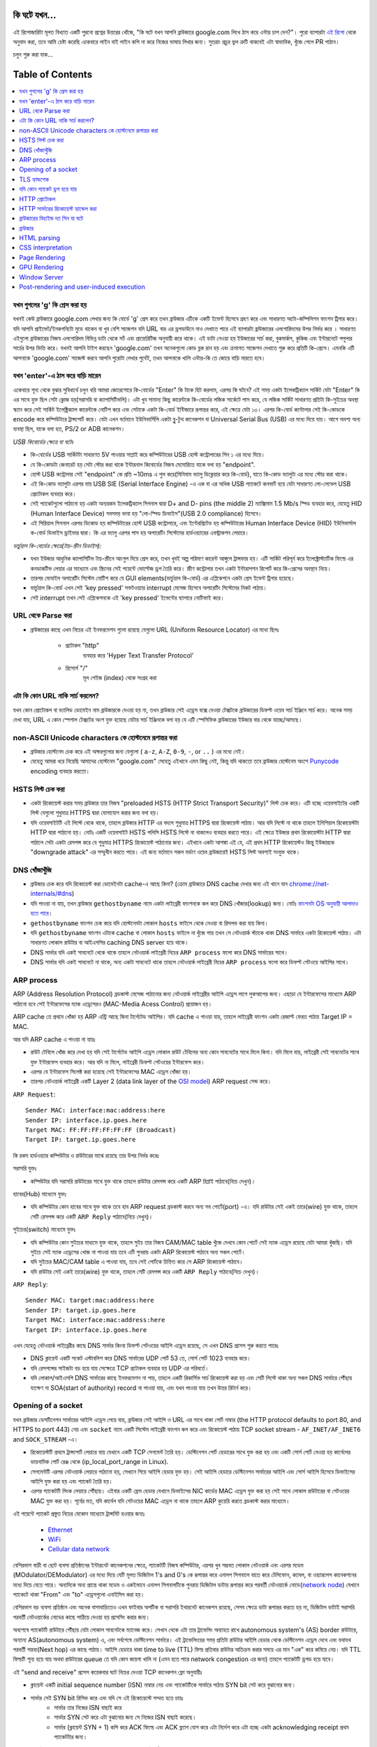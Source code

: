 কি ঘটে যখন...
====================

এই রিপোজারিটা মূলত বিখ্যাত একটি পুরনো প্রশ্নের উত্তরের খোঁজে, "কি ঘটে যখন আপনি ব্রাউজারে google.com লিখে ঠাস করে এন্টার চাপ দেন?"। পুরো ব্যাপারটা `এই রিপো`_ থেকে অনুবাদ করা, তবে আমি চেষ্টা করেছি একেবারে লাইন বাই লাইন কপি না করে নিজের ভাষায় লিখার জন্য। সুতরাং প্রচুর ভুল ত্রুটি থাকবেই এটা স্বাভাবিক, খুঁজে পেলে PR পাঠান।

চলুন শুরু করা যাক...

.. image:: what-happen-when.jpg
   :width: 1000

Table of Contents
====================

.. contents::
   :backlinks: none
   :local:


যখন গুগলের 'g' কি প্রেস করা হয়
-------------------------
যখনই কেউ ব্রাউজারে google.com লেখার জন্য কি বোর্ডে 'g' প্রেস করে তখন ব্রাউজার এটিকে একটি ইভেন্ট হিসেবে গ্রহণ করে এবং সাধারণত অটো-কম্পিলিশন ফাংশন ট্রিগার করে। যদি আপনি প্রাইভেট/ইনকগনিটো মুডে থাকেন বা খুব বেশি সাজেশন যদি URL বার এর ড্রপডাউনে নাও দেখাতে পারে এই ব্যাপারটা ব্রাউজারের এলগোরিদমের উপর নির্ভর করে । সাধারণত এইগুলো ব্রাউজারের নিজস্ব এলগোরিদম বিভিন্ন ডাটা থেকে সর্ট এবং প্রায়োরিটিজ অনুযায়ী করে থাকে। এই ডাটা নেওয়া হয় ইউজারের সার্চ করা, বুকমার্কস, কুকিজ এবং ইন্টারনেটে পপুলার সার্চের উপর ভিত্তি করে। যখনই আপনি টাইপ করছেন 'google.com' তখন অনেকগুলো কোড ব্লক রান হয় এবং ক্রমাগত সাজেশন দেখাতে শুরু করে প্রতিটি কি-প্রেসে। এমনকি এটি আপনাকে 'google.com' সাজেস্ট করবে আপনি পুরোটা লেখার পুর্বেই, তখন আপনাকে খালি এন্টার-কি তে জোরে বাড়ি মারতে হবে।


যখন 'enter'-এ ঠাস করে বাড়ি মারেন
-----------------------------

একেবারে শূন্য থেকে বুঝার সুবিধার্থে চলুন ধরি আমরা জোরেশোরে কি-বোর্ডের "Enter" কি টাকে হিট করলাম, এরপর কি ঘটবে? এই সময় একটা ইলেকট্রিক্যাল সার্কিট যেটা "Enter" কি এর সাথে যুক্ত ছিল সেটা ক্লোজ হয়(সরাসরি বা ক্যাপাসিটিভলি)। এটা খুব সামান্য কিছু কারেন্টকে কি-বোর্ডের লজিক সার্কেটে পাস করে, যে লজিক সার্কিট সাধারণত প্রতিটা কি-সুইচের অবস্থা স্ক্যান করে সেই সার্কিট ইলেক্ট্রিক্যাল কারেন্টকে নোটিশ করে এবং সেটাকে একটা কি-বোর্ড ইন্টিজারে রূপান্তর করে, এই ক্ষেত্রে যেটা ১৩। এরপর কি-বোর্ড কন্টোলার সেই কি-কোডকে encode করে কম্পিউটারে ট্রান্সপোর্ট করে। যেটা এখন বর্তমানে ইউনিভার্সিলি একটা ব্লু-টুথ কানেকশন বা Universal Serial Bus (USB) এর মধ্যে দিয়ে যায়। আগে অবশ্য অন্য ব্যবস্থা ছিল, যাকে বলা হত, PS/2 or ADB কানেকশন।

*USB কিবোর্ডের ক্ষেত্রে যা ঘটেঃ*

- কি-বোর্ডের USB সার্কিটটা সাধারণত 5V পাওয়ার সাপ্লাই করে কম্পিউটারের USB হোস্ট কন্ট্রোলারের পিন ১ এর মধ্যে দিয়ে।
- যে কি-কোডটা জেনারেট হয় সেটা স্টোর করা থাকে ইন্টারনাল কিবোর্ডের নিজস্ব মেমোরিতে যাকে বলা হয় "endpoint".
- হোস্ট USB কন্ট্রোলার সেই "endpoint" কে প্রতি ~10ms এ পুল করে(মিনিমাম ভ্যালু ডিক্লেয়ার করে কি-বোর্ড), যাতে কি-কোড ভ্যালুটা এর মধ্যে স্টোর করা থাকে।
- এই কি-কোড ভ্যালুটা এরপর যায় USB SIE (Serial Interface Engine) -এ এক বা এর অধিক USB প্যাকেটে কনভার্ট হয়ে যেটা সাধারণত লো-লেভেল USB প্রোটোকল ব্যবহার করে।
- সেই প্যাকেটগুলো পাঠানো হয় একটা অন্যরকম ইলেকট্রিক্যাল সিগনাল দ্বারা D+ and D- pins (the middle 2) ম্যাক্সিমাম 1.5 Mb/s স্পিড ব্যবহার করে, যেহেতু HID (Human Interface Device) সবসময় ভাবা হয় "লো-স্পিড ডিভাইস"(USB 2.0 compliance) হিসেবে।
- এই সিরিয়াল সিগনাল এরপর ডিকোড হয় কম্পিউটারের হোস্ট USB কন্ট্রোলারে, এবং ইন্টেরপ্রিটেড হয় কম্পিউটারের Human Interface Device (HID) ইউনিভার্সাল ক-বোর্ড ডিভাইস ড্রাইভার দ্বারা। কি এর ভ্যালু এরপর পাস হয় অপারেটিং সিস্টেমের হার্ডওয়্যারের এবস্ট্রাকশন লেয়ারে।

*ভার্চুয়াল কি-বোর্ডের ক্ষেত্রে(টাচ-স্ক্রীন ডিভাইস):*

- যখন ইউজার আধুনিক ক্যাপাসিটিভ টাচ-স্ক্রীনে আংগুল দিয়ে প্রেস করে, তখন খুবই অল্প পরিমাণ কারেন্ট আঙ্গুলে ট্রান্সফার হয়। এটি সার্কিট পরিপূর্ন করে ইলেক্ট্রোস্ট্যাটিক ফিল্ডে এর কনডাকটিভ লেয়ার এর মাধ্যেমে এবং স্ক্রিনের সেই পয়েন্টে ভোল্টেজ ড্রপ তৈরি করে। স্ক্রীণ কন্ট্রোলার তখন একটা ইন্টারাপশন রিপোর্ট করে কি-প্রেসের অবস্থান নিয়ে।
- তারপর মোবাইল অপারেটিং সিস্টেম নোটিশ করে যে GUI elements(ভার্চুয়াল কি-বোর্ড) এর এপ্লিকেশনে একটা প্রেস ইভেন্ট ট্রিগার হয়েছে।
- ভার্চুয়াল কি-বোর্ড এখন সেই 'key pressed' সফটওয়্যার interrupt মেসেজ হিসেবে অপারেটিং সিস্টেমের নিকট পাঠায়।
- সেই interrupt তখন সেই এপ্লিকেশনকে এই 'key pressed' ইভেন্টের ব্যাপারে নোটিফাই করে।

URL থেকে Parse করা
-----------------

* ব্রাউজারের কাছে এখন নিচের এই ইনফরমেশন গুলো রয়েছে যেগুলো URL (Uniform Resource Locator) এর মধ্যে ছিলঃ

    - ``প্রটোকল`` "http"
        ব্যবহার করে 'Hyper Text Transfer Protocol'
    - ``রিসোর্স`` "/"
        মূল পেইজ (index) থেকে সংগ্রহ করা

এটা কি কোন URL নাকি সার্চ করলেন?
---------------------------

যখন কোন প্রোটোকল বা ভ্যালিড ডোমেইন নাম ব্রাউজারকে দেওয়া হয় না, তখন ব্রাউজার সেই এড্রেস বক্সে দেওয়া টেক্সটকে ব্রাউজারের ডিফল্ট ওয়েব সার্চ ইঞ্জিনে সার্চ করে। অনেক সময় দেখা যায়, URL এ কোন স্পেশাল টেক্সটের অংশ যুক্ত হয়েছে যেটায় সার্চ ইঞ্জিনকে বলা হয় যে এটি স্পেসিফিক ব্রাউজারের ইউজার বার থেকে যাচ্ছে/আসছে।

non-ASCII Unicode characters কে হোস্টনেমে রূপান্তর করা
-----------------------------------------------

* ব্রাউজার হোস্টনেম চেক করে এই অক্ষরগুলোর জন্য যেগুলো ( ``a-z``, ``A-Z``, ``0-9``, ``-``, or ``..`` ) এর মধ্যে নেই।
* যেহেতু আমরা ধরে নিয়েছি আমাদের হোস্টনেম "google.com" সেহেতু এইখানে এমন কিছু নেই, কিন্তু যদি থাকতো তবে ব্রাউজার হোস্টনেম অংশে `Punycode`_ encoding ব্যবহার করতো।


HSTS লিস্ট চেক করা
---------------
* একটা রিকোয়েস্ট করার সময় ব্রাউজার তার নিজস্ব "preloaded HSTS (HTTP Strict Transport Security)" লিস্ট চেক করে। এটি হচ্ছে ওয়েবসাইটের একটি লিস্ট যেগুলো শুধুমাত্র HTTPS দ্বারা যোগাযোগ করার জন্য বলা হয়। 

* যদি ওয়েবসাইটটি এই লিস্টে থেকে থাকে, তাহলে ব্রাউজার HTTP এর বদলে শুধুমাত্র HTTPS দ্বারা রিকোয়েস্ট পাঠায়। আর যদি লিস্টে না থাকে তাহলে ইনিশিয়াল রিকোয়েস্টটা HTTP দ্বারা পাঠানো হয়। নোটঃ একটি ওয়েবসাইট HSTS পলিসি HSTS লিস্টে না থাকলেও ব্যবহার করতে পারে। এই ক্ষেত্রে ইউজার প্রথম রিকোয়েস্টটা HTTP দ্বারা পাঠালে সেটা একটা রেসপন্স করে যে শুধুমাত্র HTTPS রিকোয়েস্ট পাঠানোর জন্য। এইখানে একটা আশঙ্কা এই যে, এই প্রথম HTTP রিকোয়েস্টও কিন্তু ইউজারকে "downgrade attack" এর সম্মুখীন করতে পারে। এই জন্য বর্তমানে সকল মর্ডাণ ওয়েব ব্রাউজারেই HSTS লিস্ট অবশ্যই সংযুক্ত থাকে।  


DNS খোঁজাখুঁজি
-----------

* ব্রাউজার চেক করে যদি রিকোয়েস্ট করা ডোমেইনটা cache-এ আছে কিনা? (ক্রোম ব্রাউজারে DNS cache দেখার জন্য এই খানে যান `chrome://net-internals/#dns <chrome://net-internals/#dns>`_) 

* যদি পাওয়া না যায়, তখন ব্রাউজার ``gethostbyname`` নামে একটা লাইব্রেরী ফাংশনকে কল করে DNS খোঁজার(lookup) জন্য। নোটঃ `ফাংশনটা OS অনুযায়ী আলাদাও হতে পারে`_। 

*  ``gethostbyname`` ফাংশন চেক করে যদি হোস্টনেমটা লোকাল ``hosts`` ফাইলে থেকে নেওয়া বা রিসলভ করা যায় কিনা। 
* যদি ``gethostbyname`` ফাংশন এটাকে cache বা লোকাল ``hosts`` ফাইলে না খুঁজে পায় তখন সে নেটওয়ার্ক স্ট্যাকে থাকা DNS সার্ভারে একটা রিকোয়েস্ট পাঠায়। এটা সাধারণত লোকাল রাউটার বা আইএসপির caching DNS server হয়ে থাকে। 
* DNS সার্ভার যদি একই সাবনেটে থেকে থাকে তাহলে নেটওয়ার্ক লাইব্রেরী নিচের ``ARP process`` ফলো করে DNS সার্ভারের সাথে। 
* DNS সার্ভার যদি একই সাবনেটে না থাকে, অন্য একটা সাবনেটে থাকে তাহলে নেটওয়ার্ক লাইব্রেরী নিচের ``ARP process`` ফলো করে ডিফল্ট গেটওয়ে আইপির সাথে।   


ARP process
-----------

ARP (Address Resolution Protocol)  ব্রডকাস্ট মেসেজ পাঠানোর জন্য নেটওয়ার্ক লাইব্রেরীর আইপি এড্রেস লাগে লুকআপের জন্য। এছাড়া যে ইন্টারফেসের মাধ্যেমে ARP পাঠানো হবে সেই ইন্টারফেসের ম্যাক এড্রেসেরও (MAC-Media Acess Control) প্রয়োজন হয়।  

ARP cache তে প্রথমে খোঁজা হয় ARP এন্ট্রি আছে কিনা টার্গেটেড আইপির। যদি cache এ পাওয়া যায়, তাহলে লাইব্রেরী ফাংশন একটা রেজাল্ট ফেরত পাঠায় Target IP = MAC. 

আর যদি ARP cache এ পাওয়া না যায়ঃ 

* রাউট টেবিলে খোঁজ করে দেখা হয় যদি সেই টার্গেটেড আইপি এড্রেস লোকাল রাউট টেবিলের অন্য কোন সাবনেটের সাথে মিলে কিনা। যদি মিলে যায়, লাইব্রেরী সেই সাবনেটের সাথে যুক্ত ইন্টারফেস ব্যবহার করে। আর যদি না মিলে, লাইব্রেরী ডিফল্ট গেটওয়ের ইন্টারফেস করে। 
* এরপর যে ইন্টারফেস সিলেক্ট করা হয়েছে সেই ইন্টারফেসের MAC এড্রেস খোঁজা হয়। 
* তারপর নেটওয়ার্ক লাইব্রেরী একটি  Layer 2 (data link layer of the `OSI model`_) ARP request সেন্ড করে।

``ARP Request``::

    Sender MAC: interface:mac:address:here
    Sender IP: interface.ip.goes.here
    Target MAC: FF:FF:FF:FF:FF:FF (Broadcast)
    Target IP: target.ip.goes.here

কি রকম হার্ডওয়্যার কম্পিউটার ও রাউটারের মাঝে রয়েছে তার উপর নির্ভর করেঃ 

সরাসরি যুক্তঃ  

* কম্পিউটার যদি সরাসরি রাউটারের সাথে যুক্ত থাকে তাহলে রাউটার রেসপন্স করে একটি ARP রিপ্লাই পাঠাবে(নিচে দেখুন)।  

হাবের(Hub) মাধ্যেমে যুক্তঃ 

* যদি কম্পিউটার কোন হাবের সাথে যুক্ত থাকে তবে হাব ARP request ব্রডকাস্ট করবে অন্য সব পোর্টে(port) -এ। যদি রাউটার সেই একই তারে(wire) যুক্ত থাকে, তাহলে সেটি রেসপন্স করে একটি ``ARP Reply`` পাঠাবে(নিচে দেখুন)।  

সুইচের(switch) মাধ্যেমে যুক্তঃ 

* যদি কম্পিউটার কোন সুইচের মাধ্যমে যুক্ত থাকে, তাহলে সুইচ তার নিজস্ব CAM/MAC table খুঁজে দেখবে কোন পোর্টে সেই ম্যাক এড্রেস রয়েছে যেটা আমরা খুঁজছি। যদি সুইচে সেই ম্যাক এড্রেসের খোজ না পাওয়া যায় তবে এটি পুনরায় একটা ARP রিকোয়েস্ট পাঠাবে অন্য সকল পোর্টে। 
* যদি সুইচের MAC/CAM table এ পাওয়া যায়, তবে সেই পোর্টকে চিহ্নিত করে সে ARP রিকোয়েস্ট পাঠাবে। 
* যদি রাউটার সেই একই তারে(wire) যুক্ত থাকে, তাহলে সেটি রেসপন্স করে একটি ``ARP Reply`` পাঠাবে(নিচে দেখুন)।

``ARP Reply``::

    Sender MAC: target:mac:address:here
    Sender IP: target.ip.goes.here
    Target MAC: interface:mac:address:here
    Target IP: interface.ip.goes.here

এখন যেহেতু নেটওয়ার্ক লাইব্রেরীর কাছে DNS সার্ভার কিংবা ডিফল্ট গেটওয়ের আইপি এড্রেস রয়েছে, সে এখন DNS প্রসেস শুরু করতে পারেঃ 

* DNS ক্লায়েন্ট একটি সকেট এস্টাবলিশ করে DNS সার্ভারের UDP পোর্ট 53 তে, সোর্স পোর্ট 1023 ব্যবহার করে। 
* যদি রেসপন্সের সাইজটা বড় হয়ে যায় সেক্ষেত্রে TCP প্রটোকল ব্যবহার হয় UDP এর পরিবর্তে। 
* যদি লোকাল/আইএসপি DNS সার্ভারের কাছে ইনফরমেশন না পায়, তাহলে একটি রিকার্সিভ সার্চ রিকোয়েস্ট করা হয় এবং সেটি লিস্টে থাকা অন্য সকল DNS সার্ভারে পৌঁছায় যতক্ষণ না  SOA(start of authority) record না পাওয়া যায়, এবং যখন পাওয়া যায় তখন উত্তর রিটার্ন করে।

Opening of a socket
-------------------

যখন ব্রাউজার ডেসটিনেশন সার্ভারের আইপি এড্রেস পেয়ে যায়, ব্রাউজার সেই আইপি ও URL এর সাথে থাকা পোর্ট নাম্বার  (the HTTP protocol defaults to port 80, and HTTPS to port 443) নেয় এবং ``socket`` নামে একটি সিস্টেম লাইব্রেরী ফাংশন কল করে এবং রিকোয়েস্ট পাঠায় TCP socket stream - ``AF_INET/AF_INET6`` and ``SOCK_STREAM`` -এ। 

* রিকোয়েস্টটি প্রথমে ট্রান্সপোর্ট লেয়ারে যায় যেখানে একটি TCP সেগমেন্ট তৈরি হয়। ডেস্টিনেশন পোর্ট হেডারের সাথে যুক্ত করা হয় এবং একটি সোর্স পোর্ট নেওয়া হয় কার্নেলের ডায়নামিক পোর্ট রেঞ্জ থেকে  (ip_local_port_range in Linux). 
* সেগমেন্টটি এরপর নেটওয়ার্ক লেয়ারে পাঠানো হয়, সেখানে গিয়ে আইপি হেডার যুক্ত হয়। সেই আইপি হেডারে ডেস্টিনেশন সার্ভারের আইপি এবং সোর্স আইপি হিসেবে ডিভাইসের আইপি যুক্ত করা হয় এবং প্যাকেট তৈরি হয়। 
* এরপর প্যাকেটটি লিংক লেয়ারে পৌঁছায়। এইবার একটি ফ্রেম হেডার যেখানে ডিভাইসের NIC কার্ডের MAC এড্রেস যুক্ত করা হয় সেই সাথে লোকাল রাউটারের বা গেটওয়ের MAC যুক্ত করা হয়। পূর্বের মত, যদি কার্নেল যদি গেটওয়ের MAC এড্রেস না থাকে তাহলে ARP কুয়েরি করতে ব্রডকাস্ট করার মাধ্যেমে। 

এই পয়েন্টে প্যাকেট প্রস্তুত নিচের যেকোন মাধ্যেমে ট্রান্সমিট হওয়ার জন্যঃ 

   * `Ethernet`_
   * `WiFi`_
   * `Cellular data network`_

বেশিরভাগ বাড়ী বা ছোট ব্যবসা প্রতিষ্ঠানের ইন্টারনেট কানেকশনের ক্ষেত্রে, প্যাকেটটি নিজস্ব কম্পিউটার, এরপর খুব সম্ভবত লোকাল নেটওয়ার্ক এবং এরপর মডেম (MOdulator/DEModulator) এর মধ্যে দিয়ে যেটি মূলত ডিজিটাল  1's and 0's কে রূপান্তর করে এনালগ সিগনালে যাতে করে টেলিফোন, ক্যাবল, বা ওয়্যারলেস কানেকশনের মধ্যে দিয়ে যেতে পারে। অন্যদিকে অন্য প্রান্তে থাকা মডেম ও একইভাবে এনালগ সিগনালটিকে পুনরায় ডিজিটাল ডাটায় রূপান্তর করে পরবর্তী নেটওয়ার্কে নোডে(`network node`_) যেখানে প্যাকেটে থাকা "From" এবং "to" এড্রেসগুলো এনাইসিস করা হয়। 

বেশিরভাগ বড় ব্যবসা প্রতিষ্ঠান এবং অনেক বাসাবাড়িতেও এখন ফাইবার অপটিক বা সরাসরি ইথারনেট কানেকশন রয়েছে, সেসব ক্ষেত্রে ডাটা রূপান্তর করতে হয় না, ডিজিটাল ডাটাই সরাসরি পরবর্তী নেটওয়ার্কের নোডের কাছে পাঠিয়ে দেওয়া হয় প্রসেসিং করার জন্য।   

অবশেষে প্যাকেটটি রাউটারে পৌঁছায় যেটা লোকাল সাবনেটকে ম্যানেজ করে। সেখান থেকে এটা তার ট্রাভেলিং অব্যাহত রাখে autonomous system's (AS) border রাউটারে, অন্যান্য AS(autonomous system) এ, এবং সর্বশেষে ডেস্টিনেশন সার্ভারে। এই ট্রাভেলিংয়ের সময় প্রতিটা রাউটার আইপি হেডার থেকে ডেস্টিনেশন এড্রেস দেখে এবং  যথাযথ পরবর্তী গন্তব্য(Next hop) এর কাছে পাঠায়। আইপি হেডারে থাকা time to live (TTL) ফিল্ড প্রতিবার রাউটার অতিক্রম করার সময়ে এর মান "এক" করে কমিয়ে নেয়। যদি TTL ফিল্ডটি শূন্য হয়ে যায় অথবা রাউটারের queue তে যদি কোন জায়গা খালি না (এমন হতে পারে network congestion এর জন্য) তাহলে প্যাকেটটি ড্রপড হয়ে যাবে। 

এই "send and receive" প্রসেস কয়েকবার ঘটে নিচের দেওয়া TCP কানেকশন ফ্লো অনুযায়ীঃ 

* ক্লায়েন্ট একটি initial sequence number (ISN) নাম্বার নেয় এবং প্যাকেটটিকে সার্ভারে পাঠায় SYN bit সেট করে বুঝানোর জন্য। 

* সার্ভার সেই SYN bit রিসিভ করে এবং যদি সে এই রিকোয়েস্টে সম্মত হতে চায়ঃ 
   * সার্ভার তার নিজের ISN বাছাই করে 
   * সার্ভার SYN সেট করে এটা বুঝানোর জন্য সে নিজের ISN বাছাই করেছে। 
   * সার্ভার (ক্লায়েন্ট SYN + 1) কপি করে ACK ফিল্ডে এবং ACK ফ্ল্যাগ যোগ করে এটা নির্দেশ করে এটা হচ্ছে একটা  acknowledging receipt প্রথম প্যাকেটটার জন্য। 

* ক্লায়েন্ট একনলেজ করে কানেকশনের ব্যাপারে আরও একটি প্যাকেট পাঠানোর মাধ্যেমেঃ 
   * নিজের sequence নাম্বার বাড়িয়ে দেয় 
   * রিসিভারের acknowledgment নাম্বারও বাড়িয়ে দেয়  
   * ACK ফিল্ডকে সেট করে দেয় 

* ডাটা ট্রান্সফার হয় যেভাবেঃ 
   * যেহেতু একটা সাইড N বাইট ডাটা পাঠায়, এটা তার SEQ বা sequence নাম্বারও সেই বাইট অনুযায়ী বাড়িয়ে দেয়। 
   * যখন অপর সাইড প্যাকেট প্রাপ্তির ব্যাপার acknowledge করে, তখন সেটি একটা ACK প্যাকেট পাঠায় ACK ভ্যালু সেট করে যেটি সর্বশেষ পাওয়া অন্য সাইডের sequence নাম্বারের সমান 

* কানেকশন ক্লোজ করার জন্যঃ 
   * "closer" একটি FIN প্যাকেট পাঠায় 
   * অন্য সাইড FIN প্যাকেটটি  acknowledge করে, এবং নিজের FIN পাঠায় 
   * "closer" সেই FIN প্যাকেটটি acknowledge করে একটি ACK দ্বারা    


TLS হ্যান্ডশেক 
---------- 

* ক্লায়েন্ট কম্পিউটার একটি ``ClientHello`` মেসেজ সার্ভারে পাঠায়  Transport Layer Security (TLS) ভার্সন, cipher algorithms এর লিস্ট এবং যেসব কমপ্রেশন(compression) মেথড এভেইলেবল রয়েছে। 

* সার্ভার তখন রিপ্লাই করে একটা ``ServerHello`` মেসেজ দ্বারা যার সাথে যুক্ত থাকে TLS ভার্সন, সিলেক্টেড cipher এলগোরিদম, সিলেক্টেড কমপ্রেশন মেথড এবং সার্ভারের পাবলিক সার্টিফিকেট যেটা CA (Certificate Authority) থেকে নেওয়া হয়েছে। সেই সার্টিফিকেটে একটি পাবলিক কি(key) থাকে যেটা ক্লায়েন্ট ব্যবহার করবে পরবর্তী সকল ``handshake`` এনক্রিপ্ট করার জন্য যতক্ষণ না একটি ``symmetric key`` এসাইন করা হচ্ছে। 

* ক্লায়েন্ট এরপর সার্ভারের ডিজিটাল সার্টিফিকেট ভেরিফাই করে তার নিজস্ব ট্রাস্টেড CA এর লিস্ট থেকে। যদি CA থেকে প্রাপ্ত তথ্য অনুযায়ী সার্টিফিকেট ট্রাস্টেড হয়, তাহলে ক্লায়েন্ট একটি ``pseudo-random bytes`` স্ট্রিং জেনারেট করে এবং সার্ভারের থেকে পাওয়া পাবলিক key দিয়ে এটি এনক্রিপ্ট করে। এই ``random bytes`` ব্যবহার করা ``symmetric key`` নির্ণয় করার জন্য। 

* সার্ভার সেই ``random bytes`` কে ডিক্রিপ্ট(Decrypt) করে তার নিজের প্রাইভেট key দ্বারা এবং সেই ``random bytes`` ব্যবহার করে নিজের জন্য ``symmetric master key`` জেনারেট করে। 

* ক্লায়েন্ট এরপর একটি ``Finished`` মেসেজ পাঠায় সার্ভারে, একটি হ্যাশ এনক্রিপ্ট করে সেই ``symmetric key`` দ্বারা। 

* সার্ভার নিজস্ব হ্যাশ জেনারেট করে এবং তারপর ক্লায়েন্টের পাঠানো হ্যাশকে ভেরিফাই করে যে এটা ম্যাচ হয়েছে কিনা। যদি ম্যাচ হয়, তাহলে সে নিজের  ``Finished`` মেসেজ ``symmetric key`` দ্বারা এনক্রিপ্ট করে ক্লায়েন্টের কাছে পাঠায়। 

* এরপর থেকে TLS session এপ্লিকেশন(HTTP) ডাটা ট্রান্সমিট করে ক্লায়েন্ট এবং সার্ভারের মধ্যে এগ্রিড হওয়া ``symmetric key`` দ্বারা এনক্রিপ্ট করে। 

যদি কোন প্যাকেট ড্রপ হয়ে যায়
--------------- 

মাঝে মাঝে ``network congestion`` অথবা ``flaky hardware connections`` এর কারনে TLS প্যাকেট ড্রপ হয়ে যায় তাদের শেষ গন্তব্য পৌঁছানোর আগেই। তখন যে প্যাকেটটি পাঠিয়েছে সে জানে তাকে কিভাবে এই সমস্যার মোকাবিলা করতে হবে। এই জন্য যে এলগোরিদম রয়েছে সেটাকে বলা হয়  `TCP congestion control`_. এটা sender এর উপর ভিত্তি করে বিভিন্ন রকম, তবে সবচেয়ে কমন এলগোরিদম হচ্ছে `cubic`_ যেগুলো মূলত নতুন আসা অপারেটিং সিস্টেমের জন্য এবং অন্য সবগুলোর জন্য `New Reno`_ 

* ক্লায়েন্ট `congestion window`_ বাছাই করে নেয় কানেকশনের `maximum segment size`_  (MSS) এর উপর নির্ভর করে। 

* প্রতিটি প্যাকেট ``acknowledged`` করা হলে, window সাইজ ডাবল হয়ে যায় যতক্ষণ না এটা "slow-start threshold" এ পৌঁছায়। কিছু কিছু ইমপ্লিমেন্টশনে, এই threshold টা এডাপ্টিভ হয়। 

* "slow-start threshold" এ পৌঁছানোর পর, window সাইজ বাড়তে থাকে প্রতিটি প্যাকেট ``acknowledged`` হলে। আর যদি প্যাকেট ড্রপ হয়ে যায়, window সাইজ ক্রমাগত কমতে থাকে যতক্ষণ না অন্য একটি প্যাকেট ``acknowledged`` হয়। 


HTTP প্রোটোকল 
------------- 
যদি গুগলের তৈরি করা কোন ওয়েব ব্রাউজার ব্যবহার করা হয় তবে সেটি পেজ নিয়ে আসার জন্য HTTP রিকোয়েস্ট পাঠানোর পরিবর্তে একটি রিকোয়েস্ট পাঠায় HTTP থেকে "আপগ্রেডেড" SPDY প্রোটোকল ব্যবহার করার জন্য। 

যদি ক্লায়েন্ট HTTP প্রোটোকল ব্যবহার করে এবং SPDY সাপোর্ট না করে থাকে তাহলে এটি নিচের ফরমেটে সার্ভারে রিকোয়েস্ট পাঠায়ঃ   

    GET / HTTP/1.1
    Host: google.com
    Connection: close
    [other headers]

যেখানে ``[other headers]`` HTTP স্পেসিফিকেশন অনুযায়ী কোলন-সেপারেটেড কি-ভ্যালু পেয়ার দ্বারা ফরমেটেড থাকে  এবং নতুন লাইনে আলাদা আলাদা থাকে। (এটা ধরে নেওয়া হয়, যে ওয়েব ব্রাউজার ব্যবহার করা হয়েছে সেটিতে কোন বাগ নেই যা HTTP স্পেসিফিকেশন কে ভায়োলেট করে। আরও ধরে নেওয়া হয়, ওয়েব ব্রাউজারটি ব্যবহার করছে ``HTTP/1.1``, না হলে এটি হয়তো ``Host`` হেডার রিকোয়েস্টে যুক্ত করতো না এবং ``GET`` রিকোয়েস্টে যে ভার্সন স্পেসিফাই করা হয়েছে সেটি হত ``HTTP/1.0`` অথবা  ``HTTP/0.9``.) 

HTTP/1.1 এর মধ্যে থাকা  "close" কানেকশন অপশনটি sender এর জন্য যেটি সিগনাল দেয় যে রেসপন্স সম্পূর্ন হবার পর কানেকশনটি ক্লোজড হয়ে যাবে। যেমনঃ 

    Connection: close

HTTP/1.1 এপ্লিকেশনগুলো যারা স্থির(persistent) কানেকশন সাপোর্ট করে না তাদেরকে অবশ্যই "close" কানেকশন অপশন যুক্ত থাকা দরকার প্রতিটি মেসেজে। 

রিকোয়েস্ট এবং হেডার পাঠানোর পর, ওয়েব ব্রাউজার একটি খালি নতুন লাইন ( a single blank newline) সার্ভারে পাঠায় বুঝানোর জন্য যে রিকোয়েস্টটির কন্টেন্ট পাঠানো শেষ হয়েছে। 

তখন সার্ভার রেসপন্স করে একটি কোড দ্বারা যেটি রিকোয়েস্ট অবস্থা জানায় এবং নিচের ফরমেটের মত করে রেসপন্স করেঃ 

    200 OK
    [response headers]

একটি নতুন লাইনের পর এটি ``www.google.com` এর HTML কন্টেন্ট payload হিসেবে send করে। এরপর সার্ভার হয় কানেকশনটিকে ক্লোজ করে দেয় অথবা যদি ক্লায়েন্ট যদি হেডারের মাধ্যমে রিকোয়েস্ট করে থাকে তাহলে কানেকশনটি open রাখে অন্য রিকোয়েস্টে ব্যবহার করার জন্য। এটি ক্লায়েন্টের রিকোয়েস্টের উপর নির্ভর করে। 


এমন যদি হয় ওয়েব ব্রাউজার যে HTTP রিকোয়েস্টটি পাঠিয়েছে ওয়েব সার্ভারের কাছে সেখানে যথেষ্ট পরিমাণ তথ্য রয়েছে যে(ie. if the web browser
included an ``ETag`` header),  শেষবার যখন রিকোয়েস্ট পাঠিয়েছিল সেটা ওয়েব ব্রাউজারে cached হিসেবে এখনো আছে এবং এই সময়ের মধ্যে ফাইলে কোন পরিবর্তন আর হয় নি তাহলে নিচের ফরম্যাটে রেসপন্স করতে পারেঃ 

    304 Not Modified
    [response headers]


এবং সেই সাথে কোন payload থাকবে না, এবং ওয়েব ব্রাউজার সার্ভার HTML নিয়ে আসার পরিবর্তে তার নিজস্ব cache থেকে পেজ দেখাবে। 

HTML নিয়ে আসার পর ওয়েব ব্রাউজার এবং সার্ভার এই একই প্রসেস বারবার করতে থাকবে প্রতিটি রিসোর্সের (image, CSS, favicon.ico, etc) জন্য যেগুলো HTML পেজে রেফারেন্স করা আছে। শুধুমাত্র এইবার রিকোয়েস্টে ``GET / HTTP/1.1`` এর পরিবর্তে ``GET /$(URL relative to www.google.com) HTTP/1.1`` থাকবে। 

যদি এমন হয় যে HTML ফাইলটিতে তার নিজস্ব ডোমেইন ``www.google.com`` এর পরিবর্তে অন্য কোন ডোমেইনের রিসোর্সের উল্লেখ থাকে তাহলে ওয়েব ব্রাউজার সেই রিসোর্স নিয়ে আসার জন্য পুনরায় নতুন প্রসেস শুরু করবে ডোমেইন রিসলভ করা থেকে শুরু করে এবং আগে বর্নিত সকল ধাপ অনুসরণ করবে এই পর্যন্ত। তখন রিকোয়েস্টে থাকা ``Host`` হেডারটিতে ``google.com`` এর পরিবর্তে যথাযথ ডোমেইন/সার্ভার নাম সংযুক্ত হবে। 

HTTP সার্ভারের রিকোয়েস্ট হ্যান্ডেল করা 
--------------------------

HTTPD (HTTP Daemon) সার্ভার রিকোয়েস্ট এবং রেসপন্স হ্যান্ডেল করে থাকে সার্ভার সাইডে। সবচেয়ে পপুলার এবং ব্যবহার করা HTTPD সার্ভার হচ্ছে Apache, nginx লিনাক্সের জন্য এবং উইন্ডোজের জন্য রয়েছে IIS. 

* HTTPD (HTTP Daemon) রিকোয়েস্ট রিসিভ করে। 
* সার্ভার রিকোয়েস্ট থেকে পাওয়া বিভিন্ন প্যারামিটারকে আলাদা করে নিচের মত করেঃ  
   * HTTP রিকোয়েস্ট মেথড (either ``GET``, ``HEAD``, ``POST``, ``PUT``,
     ``PATCH``, ``DELETE``, ``CONNECT``, ``OPTIONS``, or ``TRACE``). 
   * ডোমেইন, এই ক্ষেত্রে যেমন google.com 
   * রিকোয়েস্টেড path/page, এই ক্ষেত্রে যেমন - / (যেহেতু নির্দিষ্ট কোন path/page রিকোয়েস্ট করা হয়নি, / হচ্ছে ডিফল্ট) 


* সার্ভার তখন নিশ্চিত করে যে সার্ভারে একটি ভার্চুয়াল হোস্ট কনফিগার করা রয়েছে যেটি google.com এর সাথে মিলে যায় 
* সার্ভার নিশ্চিত করে google.com GET রিকোয়েস্ট accept করতে পারবে 
* সার্ভার নিশ্চিত করে ক্লায়েন্ট এই মেথডটি ব্যবহার করার জন্য allowed কিনা (by IP, authentication, etc.). 
* যদি সার্ভারে কোন rewrite module ইন্সটল করা থাকে (যেমন mod_rewrite for Apache or
  URL Rewrite for IIS), এটি চেষ্টা করে রিকোয়েস্টটিকে কনফিগারড রুলের সাথে ম্যাচ  করানোর। যদি ম্যাচিং করা রুল পাওয়া যায়, তাহলে সার্ভার সেটি ব্যবহার করে রিকোয়েস্টটকে পুনারায় rewrite করে। 
* সার্ভার এরপর রিকোয়েস্ট অনুযায়ী কন্টেন্ট pull করতে যায়, আমাদের ক্ষেত্রে এটি index ফাইল pull করবে, যেহেতু "/" হচ্ছে মূল ফাইল। (কিছু ক্ষেত্রে এটি ওভাররাইড হতে পারে, কিন্তু এটাই হচ্ছে সবচেয়ে প্রচলিত মেথড) 
* সার্ভার ফাইল কে পার্স করে handler অনুযায়ী। যদি Google PHP এর উপর চালানো থাকে তবে সার্ভার PHP ব্যবহার index ফাইলকে ইন্টারপ্রিট করার জন্য, এবং আউটপুটকে ক্লায়েন্টের কাছে stream করে থাকে।  


ব্রাউজারের বিহাইন্ড দ্যা সিন যা ঘটে 
----------------------------------
সার্ভার যখন রিকোয়েস্টকৃত রিসোর্স(HTML, CSS, JS, images, etc.) ব্রাউজারে পাঠায় তখন সেগুলো নিচের প্রসেসের মধ্যে দিয়ে যায়ঃ 

* Parsing - HTML, CSS, JS 
* Rendering - Construct DOM Tree → Render Tree → Layout of Render Tree →
  Painting the render tree 

ব্রাউজার 
-------
ব্রাউজারের মূল ফাংশালিটি হচ্ছে যে সকল ওয়েব রিসোর্স আপনি দেখতে চান সেগুলোকে ব্রাউজারের দ্বারা রিকোয়েস্ট করলে সেইসকল রিসোর্সকে সার্ভার থেকে নিয়ে আসা এবং ব্রাউজারের window তে সেগুলোকে প্রদর্শন করা। সাধারণত সেই রিসোর্সগুলো HTML ডকুমেন্ট হয়ে থাকে, তবে সেগুলো পিডিএফ, ইমেজ কিংবা অন্য ধরনের কন্টেন্টও হতে পারে। সেই রিসোর্সের লোকেশন নির্নয় করা হয় ইউজারের রিকোয়েস্টে ব্যবহার করা URI (Uniform Resource Identifier) থেকে। 

যে পদ্ধতিতে ওয়েব ব্রাউজার HTML ফাইলগুলোকে ইন্টারপ্রিট ও প্রদর্শন করে সেটি সাধারণত HTML and CSS specifications অনুযায়ী হয়ে থাকে। এই স্পেশিকেশনগুলো মেইনটেইন করে W3C (World Wide Web Consortium) নামে একটি অর্গানাইজেশন যারা ওয়েবের জন্য স্ট্যান্ডার্ড ঠিক করার জন্য প্রতিষ্টিত হয়েছে। 

ব্রাউজারের ইউজার ইন্টারফেসগুলোর অনেকগুলো হচ্ছেঃ 
* URI নেওয়ার জন্য একটি এড্রেস বার 
* ব্যাক এবং ফরোয়ার্ড বাটন 
* বুকমার্কিং অপশন 
* রিফ্রেশ বাটন পেজ পুনরায় লোড করার জন্য ও স্টপ বাটন পেজের লোডিং বন্ধ করার জন্য  
* হোম বাটন যেটা আপনাকে ব্রাউজারের হোম পেজে নিয়ে যাওয়ার জন্য 

**ব্রাউজারের High-Level Structure** 

ব্রাউজারের মূল উপাদানগুলো(components) হচ্ছেঃ 

* **User interface:** ইউজার ইন্টারফেসে বিভিন্ন অপশন থাকে যেমন, the address bar,
  back/forward button, bookmarking menu ইত্যাদি। ব্রাউজারের প্রতিটা পার্টই দেখা যায় একমাত্র উইন্ডো ছাড়া যেখানে আপনার রিকোয়েস্টেড পেজ প্রদর্শিত থাকে। 
* **Browser engine:** ব্রাউজার ইঞ্জিন সাধারণত UI এবং rendering engine এর মধ্যে কাজ করে থাকে। 
* **Rendering engine:** rendering engine এর কাজ হচ্ছে রিকোয়েস্টকৃত কন্টেন্ট প্রদর্শন করা। যেমন, যদি HTML কন্টেন্ট রিকোয়েস্ট করা হয় তবে rendering engine HTML এবং CSS parse করে এবং স্ক্রীনে পার্স করা কন্টেন্টগুলো দেখায়। 
* **Networking:** networking বিভিন্ন নেটওয়ার্কিং কলগুলোকে হ্যান্ডেল করে যেমন HTTP রিকোয়েস্ট, বিভিন্ন প্ল্যাটফর্মের অনুযায়ী বিভিন্ন ধরনের ইমপ্লিমেন্টশন করে থাকে যার পিছনে platform-independent ইন্টারফেইসের ভূমিকা থাকে। 
* **UI backend:** UI backend ব্যবহার করা হয় বিভিন্ন widgets যেমন বক্স এবং উইন্ডো আঁকার জন্য। এই backend একটি জেনেরিক ইন্টারফেস এক্সপোজ করে যেটি প্ল্যাটফর্ম-স্পেসিফিক হয় না। এর ভিতরে মূলত এটি ব্যবহার করে অপারেটিং সিস্টেমের ইউজার ইন্টারফেস মেথড। 
* **JavaScript engine:** জাভাস্ক্রিপ্ট ইঞ্জিন ব্যবহার করা হয় জাভাস্ক্রীপ্ট কোড parse এবং execute করার জন্য। 
* **Data storage:** ডাটা স্টোরেজ হচ্ছে স্থির(persistence) লেয়ার। ব্রাউজারের হয়তো অনেক ডাটা লোকালি সেভ করে রাখার প্রয়োজন পড়ে, যেমন cookies. ব্রাউজার আরও সাপোর্ট করে থাকে বিভিন্ন স্টোরেজ মেকানিজম যেমন  localStorage, IndexedDB, WebSQL and FileSystem.

HTML parsing
------------ 
rendering engine নেটওয়ার্কিং লেয়ার থেকে রিকোয়েস্টেড ডকুমেন্টের কন্টেন্ট নেওয়া শুরু করে। এগুলো সাধারণত 8kB খন্ড(8kB chunk )  আকারে নেওয়া হয়। HTML parser এর মূল কাজ হচ্ছে HTML মার্কআপ কে একটি parse tree তে রূপান্তর করা। এই parse tree টা হচ্ছে ``DOM element and attribute nodes`` এর tree. DOM হচ্ছে  Document Object Model এর সংক্ষিপ্ত রূপ। এটি হচ্ছে HTML ডকুমেন্টের object এর প্রেজেন্টেশন এবং HTML এলিমেন্টগুলোর বাইরের টুলসের সাথে কাজ করার জন্য ইন্টারফেইস হিসেবে কাজ করে, যেমন জাভাস্ক্রীপ্ট। এই tree এর "root" হচ্ছে "Document" অবজেক্ট। অন্য কোন স্ক্রিপ্টিং এর সাহায্য ছাড়াই DOM হচ্ছে মার্কআপের সাথে  one-to-one relation থাকে। 


**The parsing algorithm** 
HTML কে নিয়মিত ব্যবহার করা top-down or bottom-up parsers দিয়ে parse করা যায় না। 

কারণগুলি হচ্ছেঃ 
* The forgiving nature of the language. 
* বিভিন্ন পরিচিত ইনভ্যালিড HTML এরর এর ক্ষেত্রে ব্রাউজারের সাপোর্ট করার জন্য টলারেন্স নীতি থাকা 
* পার্সিং প্রসেসে নতুন কিছু করার সুবিধা। অন্যান্য ল্যাংগুয়েজের ক্ষেত্রে সোর্স parsing এর ক্ষেত্রে পরিবর্তন করা যায় না। কিন্তু HTML এ dynamic কোড (such as script elements
  containing `document.write()` calls) এক্সট্রা টোকেন যোগ করতে পারে, সুতরাং parsing প্রসেস মূল ইনপুটকে পরিবর্তন করতে পারে। 

যেহেতু রেগুলার parsing টেকনিক দ্বারা parse করা সম্ভব হয় না, ব্রাউজার একটি কাস্টমাইজ করা parser ব্যবহার করে HTML parse করার জন্য। HTML5 স্পেসিফিকেশনে এই parsing এলগোরিদম সম্পর্কে বিস্তারিত বলা রয়েছে। 

এই এলগোরিদমটির দুইটি স্টেজ রয়েছেঃ tokenization and tree construction. 

**Actions when the parsing is finished**

ব্রাউজার এক্সটার্নাল রিসোর্সগুলো (CSS, images, JavaScript files, etc.) যেগুলো পেজে লিংকড ছিল সেগুলোকে নিয়ে আসা শুরু করে। 
এই পর্যায়ে ব্রাউজার ইন্টারএক্টিভ ডকুমেন্টটি চিহ্নিত করে এবং স্ক্রিপ্ট parse করে যেগুলো "deferred" mode এ থাকে। সেগুলো ডকুমেন্ট parse সম্পুর্ন হবার পর এক্সিকিউট হয়। ডকুমেন্টের state সেট করা হয় "complete" এবং একটি "load" ইভেন্ট ফায়ার হয়। 

নোটঃ HTML পেইজে কখনো "Invalid Syntax" এরর দেখায় না। ব্রাউজার যেকোন ইনভ্যালিড কন্টেন্ট ফিক্স করে এবং এভাবেই চলতে দেয়। 

CSS interpretation
------------------

* CSS ফাইল, ``<style>`` tag contents, এবং ``style`` attribute values using `"CSS lexical and syntax grammar"`_  parse করে। 

* প্রতিটি CSS ফাইল পার্স করা হয় ``StyleSheet object`` এ, যেখানে প্রতিটি অবজেক্টে CSS রুলস থাকে selectors এবং objects এর সাথে CSS গ্রামার অনুযায়ী। 
* CSS parser "top-down অথবা bottom-up" হতে পারে, যখন কোন নির্দিষ্ট parser generator ব্যবহার করা হয়। 

Page Rendering
--------------

* DOM নোডে ট্রাভার্সিং করার মাধ্যমে একটি 'Frame Tree' or 'Render Tree' তৈরি করে, এবং প্রতিটি নোডের জন্য CSS style value ক্যালকুলেট করে। 
* চাইল্ড নোডগুলোর পছন্দ অনুযায়ী width এবং নোডের horizontal margins, borders, and padding এর অনুযায়ী 'Frame Tree' bottom-up -এ থাকা প্রতিটি নোডের প্রেফারড width ক্যালকুলেট করা হয়
* প্রতিটি নোড তার চাইল্ড নোডে এভেইলেবল width allocate করার মাধ্যেমে প্রতিটি নোডের top-down সঠিক আকারের width ক্যালকুলেট করে। 

* Calculate the height of each node bottom-up by applying text wrapping and
  summing the child node heights and the node's margins, borders, and padding.
* Calculate the coordinates of each node using the information calculated
  above.
* text wrapping এপ্লাই করে, চাইল্ড নোডের heights এবং নোডের margins, borders, and padding হিসাব করে প্রতিটি নোডের botom-up height ক্যালকুলেট করা হয়। 
* উপরের সকল হিসেব করা তথ্য কে সমন্বয় করা হয়। 
* আরও অনেক জটিল স্টেপ নিতে হয় যদি এলিমেন্টগুলো ``floated``,   positioned ``absolutely`` or ``relatively``, অথবা এর থেকে জটিল কোন ফিচার ব্যবহার করা হয়। এখানে দেখুন আরও ভালোভাবে জানার জন্য।  (http://dev.w3.org/csswg/css2/ and http://www.w3.org/Style/CSS/current-work)
* পেজের যে পার্টগুলো এনিমেটেড হতে পারে সেগুলোকে গ্রুপ করে লেয়ার তৈরি করা হয় কোন re-rasterized করা ছাড়া। প্রতিটি frame/render object একটি লেয়ারে এসাইন করা হয়। 
* পেজের প্রতি লেয়ারে Textures allocated করা হয়। 
* প্রতিটি লেয়ারের frame/render objects ট্রাভার্সড হয় এবং তাদের রেস্পেক্টেড লেয়ারের জন্য ড্রয়িং কমান্ডগুলো এক্সিকিউট হয়। এই কাজগুলো CPU দ্বারা rasterized করা হয় কিংবা সরাসরি GPU তে D2D/SkiaGL দ্বারা আঁকা হয়ে থাকে। 

* সর্বশেষ যখন ওয়েবপেজ রেন্ডারড হয়েছে সেখান থেকে ক্যালকুলেটেড তথ্যগুলো পরবর্তীতে রিইউজ করা হতে পারে যাতে পরবর্তী ছোটখাট পরিবর্তনে কম কাজ করা লাগে। 
* পেজের লেয়ারগুলো  compositing process এ পাঠানো হয় যেখানে তারা অন্যান্য লেয়ারের সাথে যুক্ত হয় অন্যান্য ভিজিবল কন্টেন্টের জন্য যেমন browser chrome, iframes
  এবং addon panels. 
* ফাইনাল লেয়ার পজিশন ক্যালকুলেট করে ঠিক করা হয় এবং Direct3D/OpenGL মাধ্যেমে composite commands প্রদান করা হয়। asynchronous rendering এর জন্য GPU কমান্ডগুলোকে বাফার করার মাধ্যেমে GPU এর কাছে পাঠানো হয় এবং উইন্ডো সার্ভারে frame টি পাঠানো হয়।  


GPU Rendering
-------------

* rendering process চলাকালীন graphical computing layers জেনারেল পারপাস ``CPU`` কিংবা graphical processor ``GPU`` ব্যবহার করতে পারে। 
* rendering process এ যখন ``GPU`` ব্যবহার করা হয়  graphical rendering computations এর জন্য, তখন গ্রাফিক্যাল সফটওয়্যার টাস্কটিকে কয়েকটি ভাগে ভাগ করে নিতে পারে, তাতে করে এটি ``GPU`` এর প্যারালালিজমের সুবিধা নিতে পারে। এর একটা কারণ হচ্ছে, float point calculations এর জন্য অনেক সুবিধা হয় তখন। 

Window Server
-------------

Post-rendering and user-induced execution
-----------------------------------------

rendering process সম্পূর্ণ হবার পরে, ব্রাউজার জাভাস্ক্রীট কোড রান করে কিছু টাইমিং মেকানিজমের জন্য (যেমন Google Doodle animation) অথবা ইউজারের ব্যবহারের উপর ভিত্তি করে (সার্চ বক্সে কোন কুয়েরি টাইপ করা এবং সাজেশন দেখতে পাওয়া ). প্লাগ-ইন যেমন জাভা কিংবা Flash ও রান হতে পারে, যদিও এখন Google হোমপেজে এর প্রয়োজন হবে না। প্রোগ্রামিং স্ক্রিপ্টগুলো হয়তো কোন অতিরিক্ত নেটওয়ার্ক রিকোয়েস্ট পারফর্ম করতে পারে, পেজ বা এর লে-আউট মডিফাই করতে পারে, পেজ আবার rendering এবং পেইন্টিং করতে পারে। 


.. _`Creative Commons Zero`: https://creativecommons.org/publicdomain/zero/1.0/
.. _`"CSS lexical and syntax grammar"`: http://www.w3.org/TR/CSS2/grammar.html
.. _`analog-to-digital converter`: https://en.wikipedia.org/wiki/Analog-to-digital_converter


.. _`varies by OS` : https://en.wikipedia.org/wiki/Hosts_%28file%29#Location_in_the_file_system
.. _`简体中文`: https://github.com/skyline75489/what-happens-when-zh_CN
.. _`한국어`: https://github.com/SantonyChoi/what-happens-when-KR
.. _`日本語`: https://github.com/tettttsuo/what-happens-when-JA
.. _`downgrade attack`: http://en.wikipedia.org/wiki/SSL_stripping

.. _`Spanish`: https://github.com/gonzaleztroyano/what-happens-when-ES

.. _`এই রিপো`: https://github.com/alex/what-happens-when
.. _`Punycode`: https://en.wikipedia.org/wiki/Punycode
.. _`ফাংশনটা OS অনুযায়ী আলাদাও হতে পারে` : https://en.wikipedia.org/wiki/Hosts_%28file%29#Location_in_the_file_system
.. _`OSI Model`: https://en.wikipedia.org/wiki/OSI_model
.. _`Ethernet`: http://en.wikipedia.org/wiki/IEEE_802.3
.. _`WiFi`: https://en.wikipedia.org/wiki/IEEE_802.11
.. _`Cellular data network`: https://en.wikipedia.org/wiki/Cellular_data_communication_protocol
.. _`network node`: https://en.wikipedia.org/wiki/Computer_network#Network_nodes
.. _`TCP congestion control`: https://en.wikipedia.org/wiki/TCP_congestion_control
.. _`cubic`: https://en.wikipedia.org/wiki/CUBIC_TCP
.. _`New Reno`: https://en.wikipedia.org/wiki/TCP_congestion_control#TCP_New_Reno
.. _`congestion window`: https://en.wikipedia.org/wiki/TCP_congestion_control#Congestion_window
.. _`maximum segment size`: https://en.wikipedia.org/wiki/Maximum_segment_size
